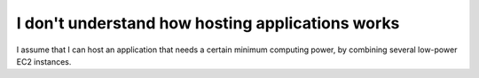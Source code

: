I don't understand how hosting applications works
=================================================

I assume that I can host an application that needs a certain minimum computing power, by combining several low-power EC2 instances.